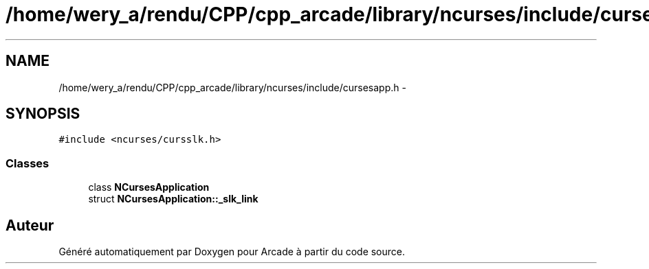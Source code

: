 .TH "/home/wery_a/rendu/CPP/cpp_arcade/library/ncurses/include/cursesapp.h" 3 "Mercredi 30 Mars 2016" "Version 1" "Arcade" \" -*- nroff -*-
.ad l
.nh
.SH NAME
/home/wery_a/rendu/CPP/cpp_arcade/library/ncurses/include/cursesapp.h \- 
.SH SYNOPSIS
.br
.PP
\fC#include <ncurses/cursslk\&.h>\fP
.br

.SS "Classes"

.in +1c
.ti -1c
.RI "class \fBNCursesApplication\fP"
.br
.ti -1c
.RI "struct \fBNCursesApplication::_slk_link\fP"
.br
.in -1c
.SH "Auteur"
.PP 
Généré automatiquement par Doxygen pour Arcade à partir du code source\&.
